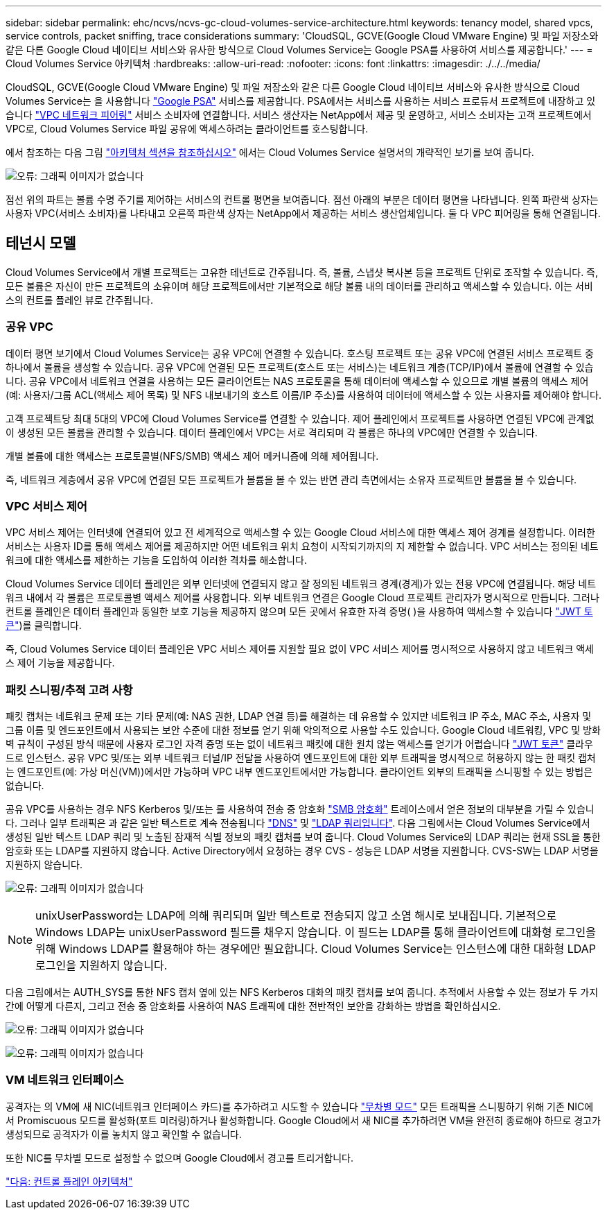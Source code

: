 ---
sidebar: sidebar 
permalink: ehc/ncvs/ncvs-gc-cloud-volumes-service-architecture.html 
keywords: tenancy model, shared vpcs, service controls, packet sniffing, trace considerations 
summary: 'CloudSQL, GCVE(Google Cloud VMware Engine) 및 파일 저장소와 같은 다른 Google Cloud 네이티브 서비스와 유사한 방식으로 Cloud Volumes Service는 Google PSA를 사용하여 서비스를 제공합니다.' 
---
= Cloud Volumes Service 아키텍처
:hardbreaks:
:allow-uri-read: 
:nofooter: 
:icons: font
:linkattrs: 
:imagesdir: ./../../media/


CloudSQL, GCVE(Google Cloud VMware Engine) 및 파일 저장소와 같은 다른 Google Cloud 네이티브 서비스와 유사한 방식으로 Cloud Volumes Service는 을 사용합니다 https://cloud.google.com/vpc/docs/private-services-access?hl=en_US["Google PSA"^] 서비스를 제공합니다. PSA에서는 서비스를 사용하는 서비스 프로듀서 프로젝트에 내장하고 있습니다 https://cloud.google.com/vpc/docs/vpc-peering?hl=en_US["VPC 네트워크 피어링"^] 서비스 소비자에 연결합니다. 서비스 생산자는 NetApp에서 제공 및 운영하고, 서비스 소비자는 고객 프로젝트에서 VPC로, Cloud Volumes Service 파일 공유에 액세스하려는 클라이언트를 호스팅합니다.

에서 참조하는 다음 그림 https://cloud.google.com/architecture/partners/netapp-cloud-volumes/architecture?hl=en_US["아키텍처 섹션을 참조하십시오"^] 에서는 Cloud Volumes Service 설명서의 개략적인 보기를 보여 줍니다.

image:ncvs-gc-image1.png["오류: 그래픽 이미지가 없습니다"]

점선 위의 파트는 볼륨 수명 주기를 제어하는 서비스의 컨트롤 평면을 보여줍니다. 점선 아래의 부분은 데이터 평면을 나타냅니다. 왼쪽 파란색 상자는 사용자 VPC(서비스 소비자)를 나타내고 오른쪽 파란색 상자는 NetApp에서 제공하는 서비스 생산업체입니다. 둘 다 VPC 피어링을 통해 연결됩니다.



== 테넌시 모델

Cloud Volumes Service에서 개별 프로젝트는 고유한 테넌트로 간주됩니다. 즉, 볼륨, 스냅샷 복사본 등을 프로젝트 단위로 조작할 수 있습니다. 즉, 모든 볼륨은 자신이 만든 프로젝트의 소유이며 해당 프로젝트에서만 기본적으로 해당 볼륨 내의 데이터를 관리하고 액세스할 수 있습니다. 이는 서비스의 컨트롤 플레인 뷰로 간주됩니다.



=== 공유 VPC

데이터 평면 보기에서 Cloud Volumes Service는 공유 VPC에 연결할 수 있습니다. 호스팅 프로젝트 또는 공유 VPC에 연결된 서비스 프로젝트 중 하나에서 볼륨을 생성할 수 있습니다. 공유 VPC에 연결된 모든 프로젝트(호스트 또는 서비스)는 네트워크 계층(TCP/IP)에서 볼륨에 연결할 수 있습니다. 공유 VPC에서 네트워크 연결을 사용하는 모든 클라이언트는 NAS 프로토콜을 통해 데이터에 액세스할 수 있으므로 개별 볼륨의 액세스 제어(예: 사용자/그룹 ACL(액세스 제어 목록) 및 NFS 내보내기의 호스트 이름/IP 주소)를 사용하여 데이터에 액세스할 수 있는 사용자를 제어해야 합니다.

고객 프로젝트당 최대 5대의 VPC에 Cloud Volumes Service를 연결할 수 있습니다. 제어 플레인에서 프로젝트를 사용하면 연결된 VPC에 관계없이 생성된 모든 볼륨을 관리할 수 있습니다. 데이터 플레인에서 VPC는 서로 격리되며 각 볼륨은 하나의 VPC에만 연결할 수 있습니다.

개별 볼륨에 대한 액세스는 프로토콜별(NFS/SMB) 액세스 제어 메커니즘에 의해 제어됩니다.

즉, 네트워크 계층에서 공유 VPC에 연결된 모든 프로젝트가 볼륨을 볼 수 있는 반면 관리 측면에서는 소유자 프로젝트만 볼륨을 볼 수 있습니다.



=== VPC 서비스 제어

VPC 서비스 제어는 인터넷에 연결되어 있고 전 세계적으로 액세스할 수 있는 Google Cloud 서비스에 대한 액세스 제어 경계를 설정합니다. 이러한 서비스는 사용자 ID를 통해 액세스 제어를 제공하지만 어떤 네트워크 위치 요청이 시작되기까지의 지 제한할 수 없습니다. VPC 서비스는 정의된 네트워크에 대한 액세스를 제한하는 기능을 도입하여 이러한 격차를 해소합니다.

Cloud Volumes Service 데이터 플레인은 외부 인터넷에 연결되지 않고 잘 정의된 네트워크 경계(경계)가 있는 전용 VPC에 연결됩니다. 해당 네트워크 내에서 각 볼륨은 프로토콜별 액세스 제어를 사용합니다. 외부 네트워크 연결은 Google Cloud 프로젝트 관리자가 명시적으로 만듭니다. 그러나 컨트롤 플레인은 데이터 플레인과 동일한 보호 기능을 제공하지 않으며 모든 곳에서 유효한 자격 증명( )을 사용하여 액세스할 수 있습니다 https://datatracker.ietf.org/doc/html/rfc7519["JWT 토큰"^])를 클릭합니다.

즉, Cloud Volumes Service 데이터 플레인은 VPC 서비스 제어를 지원할 필요 없이 VPC 서비스 제어를 명시적으로 사용하지 않고 네트워크 액세스 제어 기능을 제공합니다.



=== 패킷 스니핑/추적 고려 사항

패킷 캡처는 네트워크 문제 또는 기타 문제(예: NAS 권한, LDAP 연결 등)를 해결하는 데 유용할 수 있지만 네트워크 IP 주소, MAC 주소, 사용자 및 그룹 이름 및 엔드포인트에서 사용되는 보안 수준에 대한 정보를 얻기 위해 악의적으로 사용할 수도 있습니다. Google Cloud 네트워킹, VPC 및 방화벽 규칙이 구성된 방식 때문에 사용자 로그인 자격 증명 또는 없이 네트워크 패킷에 대한 원치 않는 액세스를 얻기가 어렵습니다 link:<ncvs-gc-control-plane-architecture.html#jwt-tokens["JWT 토큰"] 클라우드로 인스턴스. 공유 VPC 및/또는 외부 네트워크 터널/IP 전달을 사용하여 엔드포인트에 대한 외부 트래픽을 명시적으로 허용하지 않는 한 패킷 캡처는 엔드포인트(예: 가상 머신(VM))에서만 가능하며 VPC 내부 엔드포인트에서만 가능합니다. 클라이언트 외부의 트래픽을 스니핑할 수 있는 방법은 없습니다.

공유 VPC를 사용하는 경우 NFS Kerberos 및/또는 를 사용하여 전송 중 암호화 link:ncvs-gc-data-encryption-in-transit.html#smb-encryption["SMB 암호화"] 트레이스에서 얻은 정보의 대부분을 가릴 수 있습니다. 그러나 일부 트래픽은 과 같은 일반 텍스트로 계속 전송됩니다 link:ncvs-gc-other-nas-infrastructure-service-dependencies.html#dns["DNS"] 및 link:cvs-gc-other-nas-infrastructure-service-dependencies.html#ldap-queries["LDAP 쿼리입니다"]. 다음 그림에서는 Cloud Volumes Service에서 생성된 일반 텍스트 LDAP 쿼리 및 노출된 잠재적 식별 정보의 패킷 캡처를 보여 줍니다. Cloud Volumes Service의 LDAP 쿼리는 현재 SSL을 통한 암호화 또는 LDAP를 지원하지 않습니다. Active Directory에서 요청하는 경우 CVS - 성능은 LDAP 서명을 지원합니다. CVS-SW는 LDAP 서명을 지원하지 않습니다.

image:ncvs-gc-image2.png["오류: 그래픽 이미지가 없습니다"]


NOTE: unixUserPassword는 LDAP에 의해 쿼리되며 일반 텍스트로 전송되지 않고 소염 해시로 보내집니다. 기본적으로 Windows LDAP는 unixUserPassword 필드를 채우지 않습니다. 이 필드는 LDAP를 통해 클라이언트에 대화형 로그인을 위해 Windows LDAP를 활용해야 하는 경우에만 필요합니다. Cloud Volumes Service는 인스턴스에 대한 대화형 LDAP 로그인을 지원하지 않습니다.

다음 그림에서는 AUTH_SYS를 통한 NFS 캡처 옆에 있는 NFS Kerberos 대화의 패킷 캡처를 보여 줍니다. 추적에서 사용할 수 있는 정보가 두 가지 간에 어떻게 다른지, 그리고 전송 중 암호화를 사용하여 NAS 트래픽에 대한 전반적인 보안을 강화하는 방법을 확인하십시오.

image:ncvs-gc-image3.png["오류: 그래픽 이미지가 없습니다"]

image:ncvs-gc-image4.png["오류: 그래픽 이미지가 없습니다"]



=== VM 네트워크 인터페이스

공격자는 의 VM에 새 NIC(네트워크 인터페이스 카드)를 추가하려고 시도할 수 있습니다 https://en.wikipedia.org/wiki/Promiscuous_mode["무차별 모드"^] 모든 트래픽을 스니핑하기 위해 기존 NIC에서 Promiscuous 모드를 활성화(포트 미러링)하거나 활성화합니다. Google Cloud에서 새 NIC를 추가하려면 VM을 완전히 종료해야 하므로 경고가 생성되므로 공격자가 이를 놓치지 않고 확인할 수 없습니다.

또한 NIC를 무차별 모드로 설정할 수 없으며 Google Cloud에서 경고를 트리거합니다.

link:ncvs-gc-control-plane-architecture.html["다음: 컨트롤 플레인 아키텍처"]
